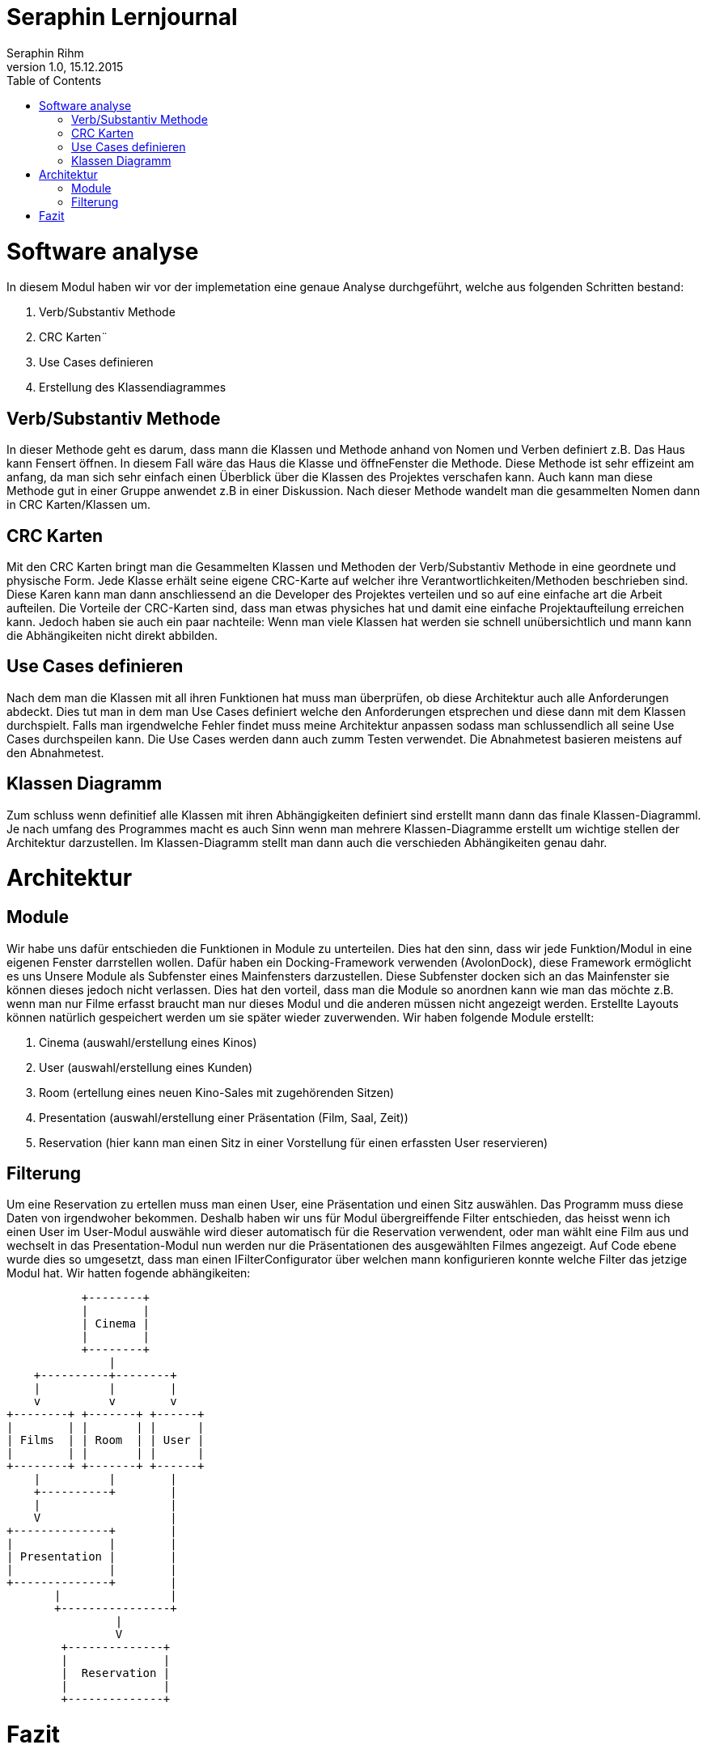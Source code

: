 Seraphin Lernjournal
====================
Seraphin Rihm
Version 1.0, 15.12.2015
:toc:

= Software analyse
In diesem Modul haben wir vor der implemetation eine genaue Analyse durchgeführt, welche aus folgenden Schritten bestand:

. Verb/Substantiv Methode
. CRC Karten¨
. Use Cases definieren
. Erstellung des Klassendiagrammes

== Verb/Substantiv Methode
In dieser Methode geht es darum, dass mann die Klassen und Methode anhand von Nomen und Verben definiert z.B. Das Haus kann Fensert öffnen. In diesem Fall wäre das Haus die Klasse und öffneFenster die Methode. Diese Methode ist sehr effizeint am anfang, da man sich sehr einfach einen Überblick über die Klassen des Projektes verschafen kann. Auch kann man diese Methode gut in einer Gruppe anwendet z.B in einer Diskussion. Nach dieser Methode wandelt man die gesammelten Nomen dann in CRC Karten/Klassen um.

== CRC Karten
Mit den CRC Karten bringt man die Gesammelten Klassen und Methoden der Verb/Substantiv Methode in eine geordnete und physische Form. Jede Klasse erhält seine eigene CRC-Karte auf welcher ihre Verantwortlichkeiten/Methoden beschrieben sind. Diese Karen kann man dann anschliessend an die Developer des Projektes verteilen und so auf eine einfache art die Arbeit aufteilen. Die Vorteile der CRC-Karten sind, dass man etwas physiches hat und damit eine einfache Projektaufteilung erreichen kann. Jedoch haben sie auch ein paar nachteile: Wenn man viele Klassen hat werden sie schnell unübersichtlich und mann kann die Abhängikeiten nicht direkt abbilden.

== Use Cases definieren
Nach dem man die Klassen mit all ihren Funktionen hat muss man überprüfen, ob diese Architektur auch alle Anforderungen abdeckt. Dies tut man in dem man Use Cases definiert welche den Anforderungen etsprechen und diese dann mit dem Klassen durchspielt. Falls man irgendwelche Fehler findet muss meine Architektur anpassen sodass man schlussendlich all seine Use Cases durchspeilen kann. Die Use Cases werden dann auch zumm Testen verwendet. Die Abnahmetest basieren meistens auf den Abnahmetest.

== Klassen Diagramm
Zum schluss wenn definitief alle Klassen mit ihren Abhängigkeiten definiert sind erstellt mann dann das finale Klassen-Diagramml. Je nach umfang des Programmes macht es auch Sinn wenn man mehrere Klassen-Diagramme erstellt um wichtige stellen der Architektur darzustellen. Im Klassen-Diagramm stellt man dann auch die verschieden Abhängikeiten genau dahr.

= Architektur
== Module

Wir habe uns dafür entschieden die Funktionen in Module zu unterteilen. Dies hat den sinn, dass wir jede Funktion/Modul in eine eigenen Fenster darrstellen wollen. Dafür haben ein Docking-Framework verwenden (AvolonDock), diese Framework ermöglicht es uns Unsere Module als Subfenster eines Mainfensters darzustellen. Diese Subfenster docken sich an das Mainfenster sie können dieses jedoch nicht verlassen. Dies hat den vorteil, dass man die Module so anordnen kann wie man das möchte z.B. wenn man nur Filme erfasst braucht man nur dieses Modul und die anderen müssen nicht angezeigt werden. Erstellte Layouts können natürlich gespeichert werden um sie später wieder zuverwenden. Wir haben folgende Module erstellt:

. Cinema (auswahl/erstellung eines Kinos)
. User (auswahl/erstellung eines Kunden)
. Room (ertellung eines neuen Kino-Sales mit zugehörenden Sitzen)
. Presentation (auswahl/erstellung einer Präsentation (Film, Saal, Zeit))
. Reservation (hier kann man einen Sitz in einer Vorstellung für einen erfassten User reservieren)

== Filterung
Um eine Reservation zu ertellen muss man einen User, eine Präsentation und einen Sitz auswählen. Das Programm muss diese Daten von irgendwoher bekommen. Deshalb haben wir uns für Modul übergreiffende Filter entschieden, das heisst wenn ich einen User im User-Modul auswähle wird dieser automatisch für die Reservation verwendent, oder man wählt eine Film aus und wechselt in das Presentation-Modul nun werden nur die Präsentationen des ausgewählten Filmes angezeigt. Auf Code ebene wurde dies so umgesetzt, dass man einen IFilterConfigurator über welchen mann konfigurieren konnte welche Filter das jetzige Modul hat. Wir hatten fogende abhängikeiten:

[ditaa]
....
           +--------+
           |        |
           | Cinema |
           |        |
           +--------+
               |    
    +----------+--------+
    |          |        |
    v          v        v
+--------+ +-------+ +------+
|        | |       | |      |
| Films  | | Room  | | User |
|        | |       | |      |
+--------+ +-------+ +------+
    |          |        |
    +----------+        |
    |                   | 
    V                   | 
+--------------+        | 
|              |        | 
| Presentation |        |
|              |        | 
+--------------+        |
       |                |
       +----------------+
                |
                V
        +--------------+
        |              |
        |  Reservation |
        |              |
        +--------------+
....

= Fazit
Es war spannend zu sehen, was aus unserer anfänglichen Analyse übrig blieb. Wir haben wärend des Implementierens immer wieder dinge an der Architektur geändert. Die Analyse war jedoch nicht für die Katz, die Use Cases haben uns viel geholfen und unser Model konnten wir fast kommplet aus der Analyse übernehmen. Auch habe ich viele Interessante dinge über das Softwareentwickeln und seine Tücken erfahren. Wie immer hat Pascal wiedereinmal die meisten Zeilen in userem Projekt, was daran liegt, dass er viele der grundlegenden architektonischen Klassen implementiert hat wie z.B. fie Filterung. 
